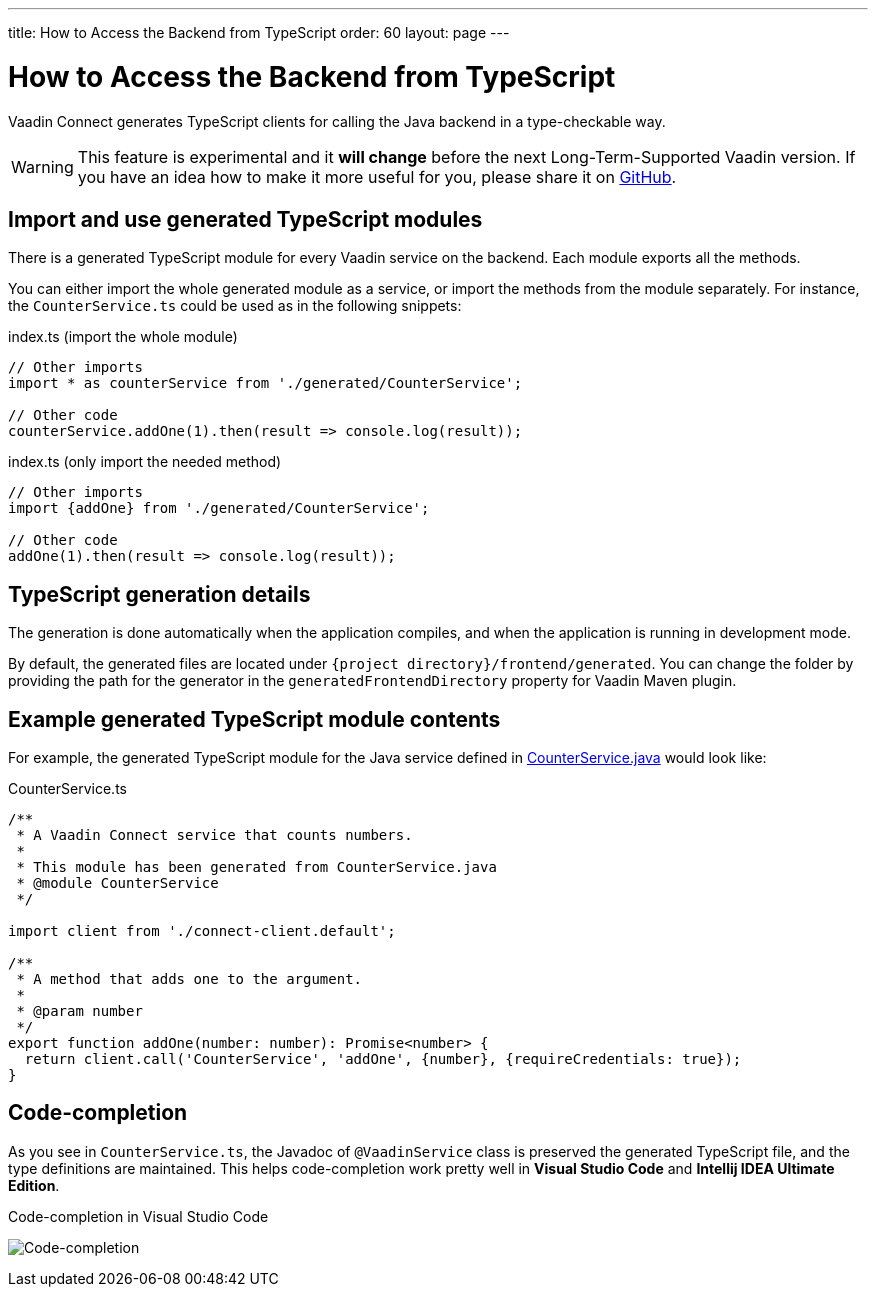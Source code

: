 ---
title: How to Access the Backend from TypeScript
order: 60
layout: page
---

ifdef::env-github[:outfilesuffix: .asciidoc]

= How to Access the Backend from TypeScript

Vaadin Connect generates TypeScript clients for calling the Java backend
in a type-checkable way.

[WARNING]
This feature is experimental and it *will change* before the next Long-Term-Supported Vaadin version.
If you have an idea how to make it more useful for you, please share it on link:https://github.com/vaadin/flow/issues/new/[GitHub^].

== Import and use generated TypeScript modules

There is a generated TypeScript module for every Vaadin service on the backend.
Each module exports all the methods.

You can either import the whole generated module as a service, or import the
methods from the module separately. For instance, the
`CounterService.ts` could be used as in the following snippets:

.index.ts (import the whole module)
[[index.ts]]
[source,typescript]
----
// Other imports
import * as counterService from './generated/CounterService';

// Other code
counterService.addOne(1).then(result => console.log(result));
----

.index.ts (only import the needed method)
[source,typescript]
----
// Other imports
import {addOne} from './generated/CounterService';

// Other code
addOne(1).then(result => console.log(result));
----

== TypeScript generation details

The generation is done automatically when the application compiles, and when
the application is running in development mode.

By default, the generated files are located under `{project
directory}/frontend/generated`. You can change the folder by providing the path
for the generator in the `generatedFrontendDirectory` property for Vaadin Maven
plugin.

== Example generated TypeScript module contents

For example, the generated TypeScript module for the Java service defined in
 <<how-to-create-api-endpoint#how-to-create-vaadin-service,CounterService.java>> would look like:

[source,typescript]
.CounterService.ts
----
/**
 * A Vaadin Connect service that counts numbers.
 *
 * This module has been generated from CounterService.java
 * @module CounterService
 */

import client from './connect-client.default';

/**
 * A method that adds one to the argument.
 *
 * @param number
 */
export function addOne(number: number): Promise<number> {
  return client.call('CounterService', 'addOne', {number}, {requireCredentials: true});
}
----

== Code-completion

As you see in `CounterService.ts`, the Javadoc of `@VaadinService` class
is preserved the generated TypeScript file, and the type definitions are
maintained. This helps code-completion work pretty well in *Visual Studio Code*
and *Intellij IDEA Ultimate Edition*.

.Code-completion in Visual Studio Code
image:codecompletion.gif[Code-completion]
